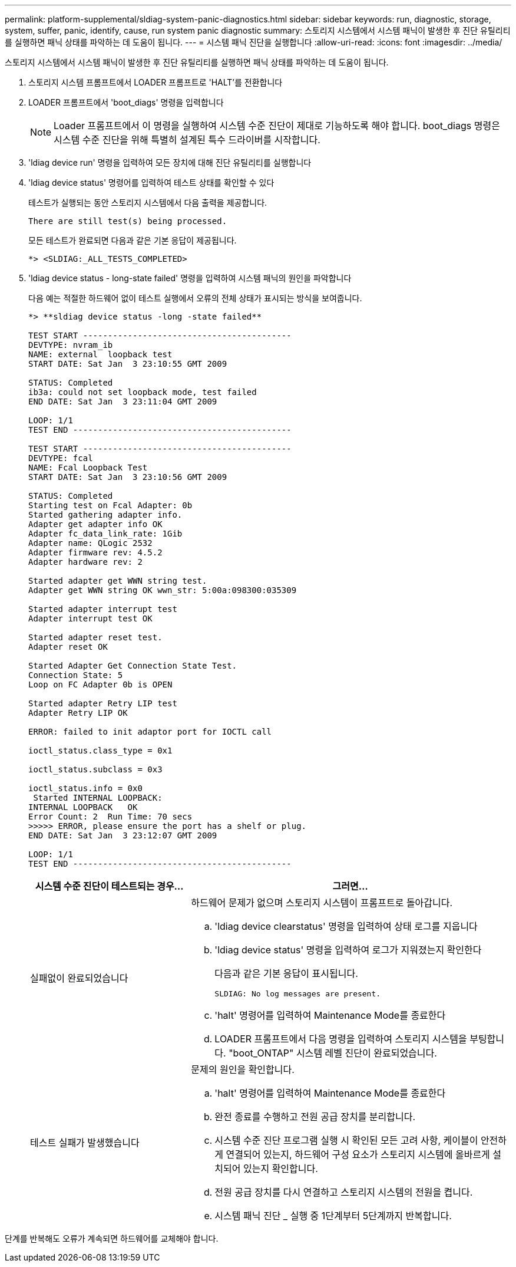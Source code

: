 ---
permalink: platform-supplemental/sldiag-system-panic-diagnostics.html 
sidebar: sidebar 
keywords: run, diagnostic, storage, system, suffer, panic, identify, cause, run system panic diagnostic 
summary: 스토리지 시스템에서 시스템 패닉이 발생한 후 진단 유틸리티를 실행하면 패닉 상태를 파악하는 데 도움이 됩니다. 
---
= 시스템 패닉 진단을 실행합니다
:allow-uri-read: 
:icons: font
:imagesdir: ../media/


[role="lead"]
스토리지 시스템에서 시스템 패닉이 발생한 후 진단 유틸리티를 실행하면 패닉 상태를 파악하는 데 도움이 됩니다.

. 스토리지 시스템 프롬프트에서 LOADER 프롬프트로 'HALT'를 전환합니다
. LOADER 프롬프트에서 'boot_diags' 명령을 입력합니다
+

NOTE: Loader 프롬프트에서 이 명령을 실행하여 시스템 수준 진단이 제대로 기능하도록 해야 합니다. boot_diags 명령은 시스템 수준 진단을 위해 특별히 설계된 특수 드라이버를 시작합니다.

. 'ldiag device run' 명령을 입력하여 모든 장치에 대해 진단 유틸리티를 실행합니다
. 'ldiag device status' 명령어를 입력하여 테스트 상태를 확인할 수 있다
+
테스트가 실행되는 동안 스토리지 시스템에서 다음 출력을 제공합니다.

+
[listing]
----
There are still test(s) being processed.
----
+
모든 테스트가 완료되면 다음과 같은 기본 응답이 제공됩니다.

+
[listing]
----
*> <SLDIAG:_ALL_TESTS_COMPLETED>
----
. 'ldiag device status - long-state failed' 명령을 입력하여 시스템 패닉의 원인을 파악합니다
+
다음 예는 적절한 하드웨어 없이 테스트 실행에서 오류의 전체 상태가 표시되는 방식을 보여줍니다.

+
[listing]
----

*> **sldiag device status -long -state failed**

TEST START ------------------------------------------
DEVTYPE: nvram_ib
NAME: external  loopback test
START DATE: Sat Jan  3 23:10:55 GMT 2009

STATUS: Completed
ib3a: could not set loopback mode, test failed
END DATE: Sat Jan  3 23:11:04 GMT 2009

LOOP: 1/1
TEST END --------------------------------------------

TEST START ------------------------------------------
DEVTYPE: fcal
NAME: Fcal Loopback Test
START DATE: Sat Jan  3 23:10:56 GMT 2009

STATUS: Completed
Starting test on Fcal Adapter: 0b
Started gathering adapter info.
Adapter get adapter info OK
Adapter fc_data_link_rate: 1Gib
Adapter name: QLogic 2532
Adapter firmware rev: 4.5.2
Adapter hardware rev: 2

Started adapter get WWN string test.
Adapter get WWN string OK wwn_str: 5:00a:098300:035309

Started adapter interrupt test
Adapter interrupt test OK

Started adapter reset test.
Adapter reset OK

Started Adapter Get Connection State Test.
Connection State: 5
Loop on FC Adapter 0b is OPEN

Started adapter Retry LIP test
Adapter Retry LIP OK

ERROR: failed to init adaptor port for IOCTL call

ioctl_status.class_type = 0x1

ioctl_status.subclass = 0x3

ioctl_status.info = 0x0
 Started INTERNAL LOOPBACK:
INTERNAL LOOPBACK   OK
Error Count: 2  Run Time: 70 secs
>>>>> ERROR, please ensure the port has a shelf or plug.
END DATE: Sat Jan  3 23:12:07 GMT 2009

LOOP: 1/1
TEST END --------------------------------------------
----
+
[cols="1,2"]
|===
| 시스템 수준 진단이 테스트되는 경우... | 그러면... 


 a| 
실패없이 완료되었습니다
 a| 
하드웨어 문제가 없으며 스토리지 시스템이 프롬프트로 돌아갑니다.

.. 'ldiag device clearstatus' 명령을 입력하여 상태 로그를 지웁니다
.. 'ldiag device status' 명령을 입력하여 로그가 지워졌는지 확인한다
+
다음과 같은 기본 응답이 표시됩니다.

+
[listing]
----
SLDIAG: No log messages are present.
----
.. 'halt' 명령어를 입력하여 Maintenance Mode를 종료한다
.. LOADER 프롬프트에서 다음 명령을 입력하여 스토리지 시스템을 부팅합니다. "boot_ONTAP" 시스템 레벨 진단이 완료되었습니다.




 a| 
테스트 실패가 발생했습니다
 a| 
문제의 원인을 확인합니다.

.. 'halt' 명령어를 입력하여 Maintenance Mode를 종료한다
.. 완전 종료를 수행하고 전원 공급 장치를 분리합니다.
.. 시스템 수준 진단 프로그램 실행 시 확인된 모든 고려 사항, 케이블이 안전하게 연결되어 있는지, 하드웨어 구성 요소가 스토리지 시스템에 올바르게 설치되어 있는지 확인합니다.
.. 전원 공급 장치를 다시 연결하고 스토리지 시스템의 전원을 켭니다.
.. 시스템 패닉 진단 _ 실행 중 1단계부터 5단계까지 반복합니다.


|===


단계를 반복해도 오류가 계속되면 하드웨어를 교체해야 합니다.
